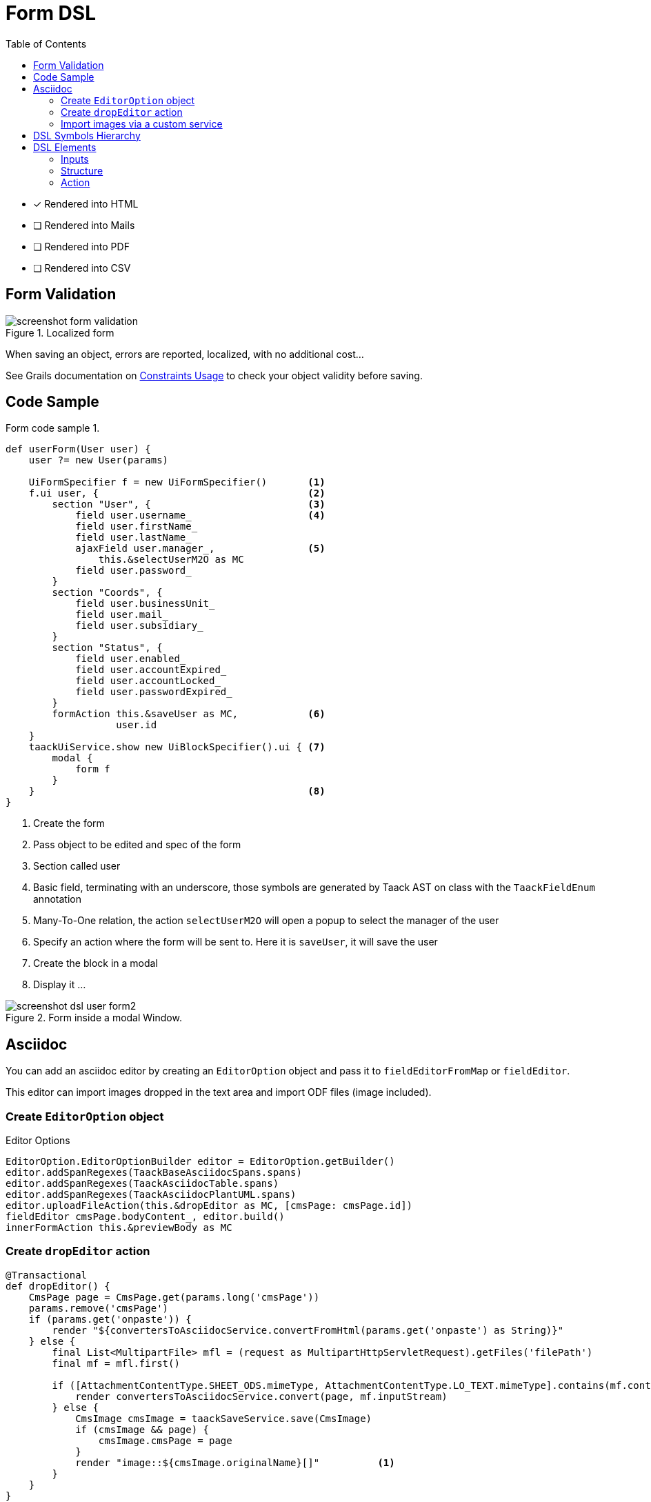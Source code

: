 = Form DSL
:doctype: book
:taack-category: 1|doc/DSLs
:toc:
:source-highlighter: rouge
:icons: font

* [*] Rendered into HTML
* [ ] Rendered into Mails
* [ ] Rendered into PDF
* [ ] Rendered into CSV

== Form Validation

.Localized form
image::screenshot-form-validation.webp[]

When saving an object, errors are reported, localized, with no additional cost...

See Grails documentation on https://docs.grails.org/latest/ref/Constraints/Usage.html[Constraints Usage] to check your object validity before saving.

== Code Sample

[source,groovy]
.Form code sample 1.
----
def userForm(User user) {
    user ?= new User(params)

    UiFormSpecifier f = new UiFormSpecifier()       <1>
    f.ui user, {                                    <2>
        section "User", {                           <3>
            field user.username_                    <4>
            field user.firstName_
            field user.lastName_
            ajaxField user.manager_,                <5>
                this.&selectUserM2O as MC
            field user.password_
        }
        section "Coords", {
            field user.businessUnit_
            field user.mail_
            field user.subsidiary_
        }
        section "Status", {
            field user.enabled_
            field user.accountExpired_
            field user.accountLocked_
            field user.passwordExpired_
        }
        formAction this.&saveUser as MC,            <6>
                   user.id
    }
    taackUiService.show new UiBlockSpecifier().ui { <7>
        modal {
            form f
        }
    }                                               <8>
}
----

<1> Create the form
<2> Pass object to be edited and spec of the form
<3> Section called user
<4> Basic field, terminating with an underscore, those symbols are generated by Taack AST on class with the `TaackFieldEnum` annotation
<5> Many-To-One relation, the action `selectUserM2O` will open a popup to select the manager of the user
<6> Specify an action where the form will be sent to. Here it is `saveUser`, it will save the user
<7> Create the block in a modal
<8> Display it ...

.Form inside a modal Window.
image::screenshot-dsl-user-form2.webp[]

== Asciidoc

You can add an asciidoc editor by creating an `EditorOption` object and pass it to `fieldEditorFromMap` or `fieldEditor`.

This editor can import images dropped in the text area and import ODF files (image included).

=== Create `EditorOption` object

.Editor Options
[source,groovy]
----
EditorOption.EditorOptionBuilder editor = EditorOption.getBuilder()
editor.addSpanRegexes(TaackBaseAsciidocSpans.spans)
editor.addSpanRegexes(TaackAsciidocTable.spans)
editor.addSpanRegexes(TaackAsciidocPlantUML.spans)
editor.uploadFileAction(this.&dropEditor as MC, [cmsPage: cmsPage.id])
fieldEditor cmsPage.bodyContent_, editor.build()
innerFormAction this.&previewBody as MC
----

=== Create `dropEditor` action

[source,groovy]
----
@Transactional
def dropEditor() {
    CmsPage page = CmsPage.get(params.long('cmsPage'))
    params.remove('cmsPage')
    if (params.get('onpaste')) {
        render "${convertersToAsciidocService.convertFromHtml(params.get('onpaste') as String)}"
    } else {
        final List<MultipartFile> mfl = (request as MultipartHttpServletRequest).getFiles('filePath')
        final mf = mfl.first()

        if ([AttachmentContentType.SHEET_ODS.mimeType, AttachmentContentType.LO_TEXT.mimeType].contains(mf.contentType)) {
            render convertersToAsciidocService.convert(page, mf.inputStream)
        } else {
            CmsImage cmsImage = taackSaveService.save(CmsImage)
            if (cmsImage && page) {
                cmsImage.cmsPage = page
            }
            render "image::${cmsImage.originalName}[]"          <1>
        }
    }
}
----

<1> Render asciidoc code that will be displayed in the editor

=== Import images via a custom service

Use `taackEditorService` to convert page, and save images in files dropped to your custom object.

[source,groovy]
----
String convert(CmsPage page, InputStream inputStream) {
    taackEditorService.convert(new TaackEditorService.ISaveImage() {
        @Override
        String saveImage(String imagePath, byte[] image) {
            return saveImage(page, imagePath, image)            <1>
        }
    }, inputStream)
}

String convertFromHtml(String html) {
    taackEditorService.convertFromHtml(html)
}
----

<1> Images will be attached to the `page` object.

== DSL Symbols Hierarchy

[graphviz,format="svg",align=center]
.Symbols hierarchy diagram for Form DSL
----
digraph mygraph {
  node [shape=box];
  "ui"
  "ui" -> "hiddenField" [label = "0:N"]
  "ui" -> "section" [label = "0:N"]
  "ui" -> "col" [label = "0:N"]
  "section" -> "col" [label = "0:N"]
  "ui", "section", "col" -> "field", "ajaxField", fieldEditor, fieldEditorFromMap [label = "0:N"]
  "ui" -> "formAction" [label = "0:N"]
}
----

== DSL Elements

=== Inputs
* `hiddenField`: add an input of type hidden into the form.
* `field`: add an input with a label.
* `ajaxField`: add a many 2 many to one field. The MethodClosure must point to a block showing a *modal window*

=== Structure
* `section`: add a form section, optionally Width of the section
* `col`: Allows a splitting section into columns

=== Action
* `formAction`: Label, action called, params of the action (either id and map), is ajax

